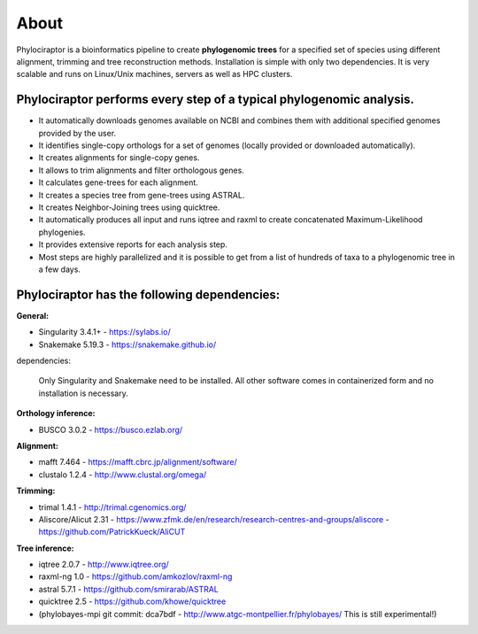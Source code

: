 
============
About
============

Phylociraptor is a bioinformatics pipeline to create **phylogenomic trees** for a specified set of species using different alignment, trimming and tree reconstruction methods. Installation is simple with only two dependencies. 
It is very scalable and runs on Linux/Unix machines, servers as well as HPC clusters. 

----------------------------------------------------------------------
Phylociraptor performs every step of a typical phylogenomic analysis.
----------------------------------------------------------------------

* It automatically downloads genomes available on NCBI and combines them with additional specified genomes provided by the user. 
* It identifies single-copy orthologs for a set of genomes (locally provided or downloaded automatically).
* It creates alignments for single-copy genes.
* It allows to trim alignments and filter orthologous genes.
* It calculates gene-trees for each alignment.
* It creates a species tree from gene-trees using ASTRAL.
* It creates Neighbor-Joining trees using quicktree.
* It automatically produces all input and runs iqtree and raxml to create concatenated Maximum-Likelihood phylogenies.
* It provides extensive reports for each analysis step.
* Most steps are highly parallelized and it is possible to get from a list of hundreds of taxa to a phylogenomic tree in a few days. 

---------------------------------------------
Phylociraptor has the following dependencies:
---------------------------------------------

**General:**

* Singularity 3.4.1+ - `https://sylabs.io/ <https://sylabs.io/>`_
* Snakemake 5.19.3 - `https://snakemake.github.io/ <https://snakemake.github.io/>`_

dependencies:
  
	Only Singularity and Snakemake need to be installed. All other software comes in containerized form and no installation is necessary.


**Orthology inference:**

* BUSCO 3.0.2 - `https://busco.ezlab.org/ <https://busco.ezlab.org/>`_

**Alignment:**

* mafft 7.464 - `https://mafft.cbrc.jp/alignment/software/ <https://mafft.cbrc.jp/alignment/software/>`_
* clustalo 1.2.4 - `http://www.clustal.org/omega/ <http://www.clustal.org/omega/>`_

**Trimming:**

* trimal 1.4.1 - `http://trimal.cgenomics.org/ <http://trimal.cgenomics.org/>`_
* Aliscore/Alicut 2.31 - `https://www.zfmk.de/en/research/research-centres-and-groups/aliscore <https://www.zfmk.de/en/research/research-centres-and-groups/aliscore>`_ - `https://github.com/PatrickKueck/AliCUT <https://github.com/PatrickKueck/AliCUT>`_

**Tree inference:**

* iqtree 2.0.7 - `http://www.iqtree.org/ <http://www.iqtree.org/>`_
* raxml-ng 1.0 - `https://github.com/amkozlov/raxml-ng <https://github.com/amkozlov/raxml-ng>`_
* astral 5.7.1 - `https://github.com/smirarab/ASTRAL <https://github.com/smirarab/ASTRAL>`_
* quicktree 2.5 - `https://github.com/khowe/quicktree <https://github.com/khowe/quicktree>`_
* (phylobayes-mpi git commit: dca7bdf - `http://www.atgc-montpellier.fr/phylobayes/ <http://www.atgc-montpellier.fr/phylobayes/>`_  This is still experimental!)


